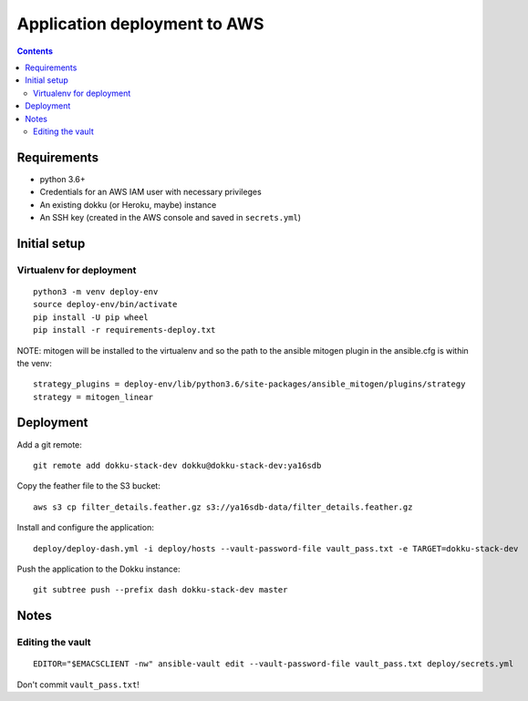 ===============================
 Application deployment to AWS
===============================

.. contents::

Requirements
============

* python 3.6+
* Credentials for an AWS IAM user with necessary privileges
* An existing dokku (or Heroku, maybe) instance
* An SSH key (created in the AWS console and saved in ``secrets.yml``)

Initial setup
=============

Virtualenv for deployment
-------------------------

::

   python3 -m venv deploy-env
   source deploy-env/bin/activate
   pip install -U pip wheel
   pip install -r requirements-deploy.txt

NOTE: mitogen will be installed to the virtualenv and so the path to the ansible mitogen plugin in the ansible.cfg is within the venv::

  strategy_plugins = deploy-env/lib/python3.6/site-packages/ansible_mitogen/plugins/strategy
  strategy = mitogen_linear

Deployment
==========

Add a git remote::

  git remote add dokku-stack-dev dokku@dokku-stack-dev:ya16sdb

Copy the feather file to the S3 bucket::

  aws s3 cp filter_details.feather.gz s3://ya16sdb-data/filter_details.feather.gz

Install and configure the application::

  deploy/deploy-dash.yml -i deploy/hosts --vault-password-file vault_pass.txt -e TARGET=dokku-stack-dev

Push the application to the Dokku instance::

  git subtree push --prefix dash dokku-stack-dev master

Notes
=====

Editing the vault
-----------------
::

  EDITOR="$EMACSCLIENT -nw" ansible-vault edit --vault-password-file vault_pass.txt deploy/secrets.yml

Don't commit ``vault_pass.txt``!
